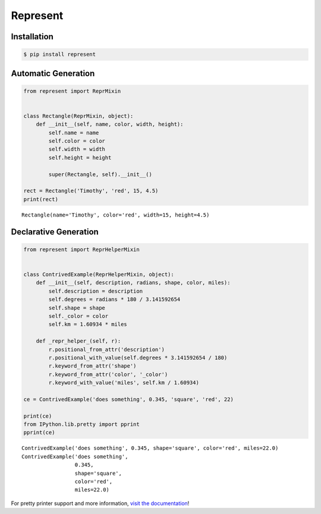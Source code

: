 Represent
---------

|PyPI Version| |Python Version| |MIT License|

Installation
~~~~~~~~~~~~

.. code:: bash

    $ pip install represent

Automatic Generation
~~~~~~~~~~~~~~~~~~~~

.. code:: python

    from represent import ReprMixin


    class Rectangle(ReprMixin, object):
        def __init__(self, name, color, width, height):
            self.name = name
            self.color = color
            self.width = width
            self.height = height

            super(Rectangle, self).__init__()

    rect = Rectangle('Timothy', 'red', 15, 4.5)
    print(rect)

::

    Rectangle(name='Timothy', color='red', width=15, height=4.5)

Declarative Generation
~~~~~~~~~~~~~~~~~~~~~~

.. code:: python

    from represent import ReprHelperMixin


    class ContrivedExample(ReprHelperMixin, object):
        def __init__(self, description, radians, shape, color, miles):
            self.description = description
            self.degrees = radians * 180 / 3.141592654
            self.shape = shape
            self._color = color
            self.km = 1.60934 * miles

        def _repr_helper_(self, r):
            r.positional_from_attr('description')
            r.positional_with_value(self.degrees * 3.141592654 / 180)
            r.keyword_from_attr('shape')
            r.keyword_from_attr('color', '_color')
            r.keyword_with_value('miles', self.km / 1.60934)

    ce = ContrivedExample('does something', 0.345, 'square', 'red', 22)

    print(ce)
    from IPython.lib.pretty import pprint
    pprint(ce)

::

    ContrivedExample('does something', 0.345, shape='square', color='red', miles=22.0)
    ContrivedExample('does something',
                     0.345,
                     shape='square',
                     color='red',
                     miles=22.0)

For pretty printer support and more information, `visit the
documentation <http://pythonhosted.org/Represent/>`__!

.. |PyPI Version| image:: http://img.shields.io/pypi/v/represent.svg?style=flat-square
   :target: https://pypi.python.org/pypi/represent/
.. |Python Version| image:: https://img.shields.io/badge/python-2.7%2C%203-brightgreen.svg?style=flat-square
   :target: https://www.python.org/downloads/
.. |MIT License| image:: http://img.shields.io/badge/license-MIT-blue.svg?style=flat-square
   :target: https://raw.githubusercontent.com/RazerM/represent/master/LICENSE


